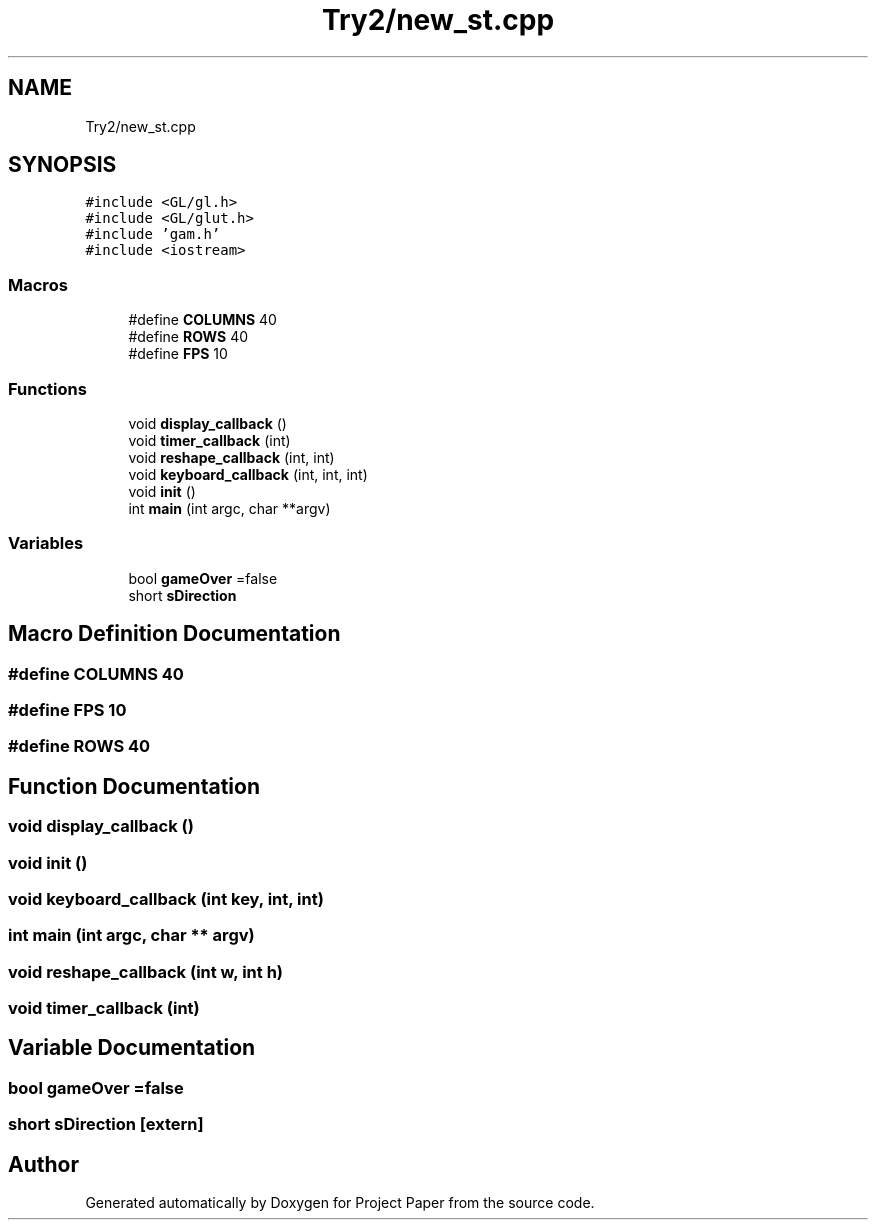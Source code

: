 .TH "Try2/new_st.cpp" 3 "Thu Nov 30 2023" "Project Paper" \" -*- nroff -*-
.ad l
.nh
.SH NAME
Try2/new_st.cpp
.SH SYNOPSIS
.br
.PP
\fC#include <GL/gl\&.h>\fP
.br
\fC#include <GL/glut\&.h>\fP
.br
\fC#include 'gam\&.h'\fP
.br
\fC#include <iostream>\fP
.br

.SS "Macros"

.in +1c
.ti -1c
.RI "#define \fBCOLUMNS\fP   40"
.br
.ti -1c
.RI "#define \fBROWS\fP   40"
.br
.ti -1c
.RI "#define \fBFPS\fP   10"
.br
.in -1c
.SS "Functions"

.in +1c
.ti -1c
.RI "void \fBdisplay_callback\fP ()"
.br
.ti -1c
.RI "void \fBtimer_callback\fP (int)"
.br
.ti -1c
.RI "void \fBreshape_callback\fP (int, int)"
.br
.ti -1c
.RI "void \fBkeyboard_callback\fP (int, int, int)"
.br
.ti -1c
.RI "void \fBinit\fP ()"
.br
.ti -1c
.RI "int \fBmain\fP (int argc, char **argv)"
.br
.in -1c
.SS "Variables"

.in +1c
.ti -1c
.RI "bool \fBgameOver\fP =false"
.br
.ti -1c
.RI "short \fBsDirection\fP"
.br
.in -1c
.SH "Macro Definition Documentation"
.PP 
.SS "#define COLUMNS   40"

.SS "#define FPS   10"

.SS "#define ROWS   40"

.SH "Function Documentation"
.PP 
.SS "void display_callback ()"

.SS "void init ()"

.SS "void keyboard_callback (int key, int, int)"

.SS "int main (int argc, char ** argv)"

.SS "void reshape_callback (int w, int h)"

.SS "void timer_callback (int)"

.SH "Variable Documentation"
.PP 
.SS "bool gameOver =false"

.SS "short sDirection\fC [extern]\fP"

.SH "Author"
.PP 
Generated automatically by Doxygen for Project Paper from the source code\&.
